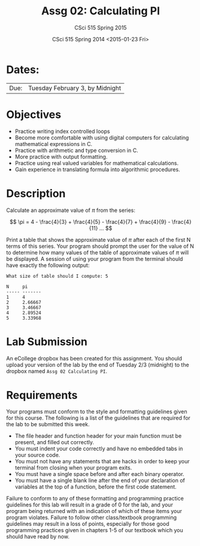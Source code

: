#+TITLE:     Assg 02: Calculating PI
#+AUTHOR:    CSci 515 Spring 2015
#+EMAIL:     derek@harter.pro
#+DATE:      CSci 515 Spring 2014 <2015-01-23 Fri>
#+DESCRIPTION: Assg 02
#+OPTIONS:   H:4 num:nil toc:nil
#+OPTIONS:   TeX:t LaTeX:t skip:nil d:nil todo:nil pri:nil tags:not-in-toc
#+LATEX_HEADER: \usepackage{minted}
#+LaTeX_HEADER: \usemintedstyle{default}

* Dates:
| Due: | Tuesday February 3, by Midnight |

* Objectives
- Practice writing index controlled loops
- Become more comfortable with using digital computers for calculating mathematical expressions in C.
- Practice with arithmetic and type conversion in C.
- More practice with output formatting.
- Practice using real valued variables for mathematical calculations.
- Gain experience in translating formula into algorithmic procedures.

* Description
Calculate an approximate value of $\pi$ from the series:

$$ \pi = 4 - \frac{4}{3} + \frac{4}{5} - \frac{4}{7} + \frac{4}{9} - \frac{4}{11} ... $$

Print a table that shows the approximate value of $\pi$ after each of
the first N terms of this series.  Your program should prompt the user
for the value of N to determine how many values of the table of
approximate values of $\pi$ will be displayed.  A session of using
your program from the terminal should have exactly the following
output:

#+begin_example
What size of table should I compute: 5

N     pi
----- -------
1     4
2     2.66667
3     3.46667
4     2.89524
5     3.33968
#+end_example

* Lab Submission

An eCollege dropbox has been created for this assignment.  You should
upload your version of the lab by the end of Tuesday 2/3 (midnight) to
the dropbox named ~Assg 02 Calculating PI~. 

* Requirements
Your programs must conform to the style and formatting guidelines given for this course.
The following is a list of the guidelines that are required for the lab to be submitted
this week.

- The file header and function header for your main function must be present, and filled out correctly.
- You must indent your code correctly and have no embedded tabs in your source code.
- You must not have any statements that are hacks in order to keep your terminal from closing when your program exits.
- You must have a single space before and after each binary operator.
- You must have a single blank line after the end of your declaration
  of variables at the top of a function, before the first code
  statement.

Failure to conform to any of these formatting and programming practice
guidelines for this lab will result in a grade of 0 for the lab, and
your program being returned with an indication of which of these items
your program violates.  Failure to follow other class/textbook
programming guidelines may result in a loss of points, especially for
those good programming practices given in chapters 1-5 of our textbook
which you should have read by now.
